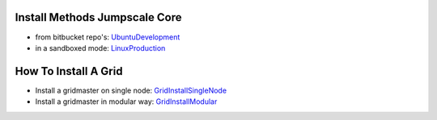 

Install Methods Jumpscale Core
******************************


* from bitbucket repo's: `UbuntuDevelopment <UbuntuDevelopment>`_
* in a sandboxed mode: `LinuxProduction <LinuxProduction>`_


How To Install A Grid
*********************


* Install a gridmaster on single node: `GridInstallSingleNode <GridInstallSingleNode>`_
* Install a gridmaster in modular way: `GridInstallModular <GridInstallModular>`_
